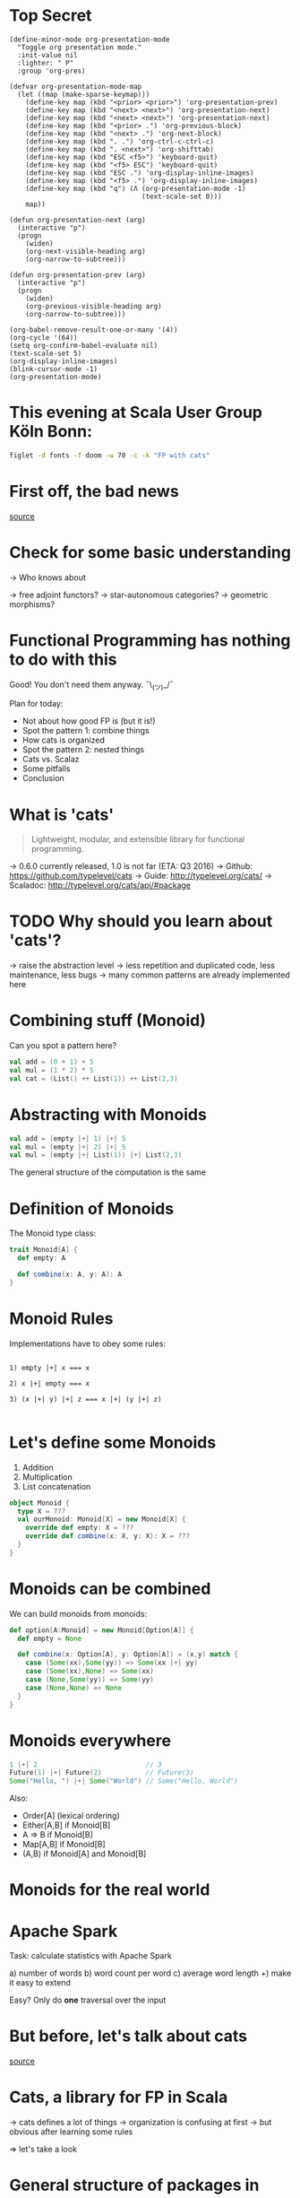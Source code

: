 * Top Secret
#+BEGIN_SRC elisp
(define-minor-mode org-presentation-mode
  "Toggle org presentation mode."
  :init-value nil
  :lighter: " P"
  :group 'org-pres)

(defvar org-presentation-mode-map
  (let ((map (make-sparse-keymap)))
    (define-key map (kbd "<prior> <prior>") 'org-presentation-prev)
    (define-key map (kbd "<next> <next>") 'org-presentation-next)
    (define-key map (kbd "<next> <next>") 'org-presentation-next)
    (define-key map (kbd "<prior> .") 'org-previous-block)
    (define-key map (kbd "<next> .") 'org-next-block)
    (define-key map (kbd ". .") 'org-ctrl-c-ctrl-c)
    (define-key map (kbd ". <next>") 'org-shifttab)
    (define-key map (kbd "ESC <f5>") 'keyboard-quit)
    (define-key map (kbd "<f5> ESC") 'keyboard-quit)
    (define-key map (kbd "ESC .") 'org-display-inline-images)
    (define-key map (kbd "<f5> .") 'org-display-inline-images)
    (define-key map (kbd "q") (Λ (org-presentation-mode -1)
                                 (text-scale-set 0)))
    map))

(defun org-presentation-next (arg)
  (interactive "p")
  (progn
    (widen)
    (org-next-visible-heading arg)
    (org-narrow-to-subtree)))

(defun org-presentation-prev (arg)
  (interactive "p")
  (progn
    (widen)
    (org-previous-visible-heading arg)
    (org-narrow-to-subtree)))

(org-babel-remove-result-one-or-many '(4))
(org-cycle '(64))
(setq org-confirm-babel-evaluate nil)
(text-scale-set 5)
(org-display-inline-images)
(blink-cursor-mode -1)
(org-presentation-mode)
#+END_SRC

#+RESULTS:
: t

* This evening at Scala User Group Köln Bonn:
#+BEGIN_SRC sh :results output
figlet -d fonts -f doom -w 70 -c -k "FP with cats"
#+END_SRC

* First off, the bad news


    [[file:pics/cats-dressed-vintage-photo_small_xed.jpg]]

    [[http://www.publicdomainpictures.net/view-image.php?image=76025&picture=cats-dressed-vintage-photo][source]]

* Check for some basic understanding

-> Who knows about

 -> free adjoint functors?
 -> star-autonomous categories?
 -> geometric morphisms?

* Functional Programming has nothing to do with this

Good! You don't need them anyway. ¯\_(ツ)_/¯

Plan for today:

- Not about how good FP is (but it is!)
- Spot the pattern 1: combine things
- How cats is organized
- Spot the pattern 2: nested things
- Cats vs. Scalaz
- Some pitfalls
- Conclusion

* What is 'cats'

#+BEGIN_QUOTE
Lightweight, modular, and extensible library for functional programming.
#+END_QUOTE

 -> 0.6.0 currently released, 1.0 is not far (ETA: Q3 2016)
 -> Github: https://github.com/typelevel/cats
 -> Guide: http://typelevel.org/cats/
 -> Scaladoc: http://typelevel.org/cats/api/#package

* TODO Why should you learn about 'cats'?

 -> raise the abstraction level
 -> less repetition and duplicated code, less maintenance, less bugs
 -> many common patterns are already implemented here

* Combining stuff (Monoid)

Can you spot a pattern here?

#+BEGIN_SRC scala
val add = (0 + 1) + 5
val mul = (1 * 2) * 5
val cat = (List() ++ List(1)) ++ List(2,3)
#+END_SRC

* Abstracting with Monoids

#+BEGIN_SRC scala
val add = (empty |+| 1) |+| 5
val mul = (empty |+| 2) |+| 5
val mul = (empty |+| List(1)) |+| List(2,3)
#+END_SRC

The general structure of the computation is the same

* Definition of Monoids

The Monoid type class:

#+BEGIN_SRC scala
trait Monoid[A] {
  def empty: A

  def combine(x: A, y: A): A
}
#+END_SRC

* Monoid Rules

Implementations have to obey some rules:

#+BEGIN_EXAMPLE

1) empty |+| x === x

2) x |+| empty === x

3) (x |+| y) |+| z === x |+| (y |+| z)

#+END_EXAMPLE

* Let's define some Monoids

1) Addition
2) Multiplication
3) List concatenation

#+BEGIN_SRC scala
object Monoid {
  type X = ???
  val ourMonoid: Monoid[X] = new Monoid[X] {
    override def empty: X = ???
    override def combine(x: X, y: X): X = ???
  }
}
#+END_SRC
* Monoids can be combined

We can build monoids from monoids:

#+BEGIN_SRC scala
def option[A:Monoid] = new Monoid[Option[A]] {
  def empty = None

  def combine(x: Option[A], y: Option[A]) = (x,y) match {
    case (Some(xx),Some(yy)) => Some(xx |+| yy)
    case (Some(xx),None) => Some(xx)
    case (None,Some(yy)) => Some(yy)
    case (None,None) => None
  }
}
#+END_SRC

* Monoids everywhere

#+BEGIN_SRC scala
1 |+| 2                           // 3
Future(1) |+| Future(2)           // Future(3)
Some("Hello, ") |+| Some("World") // Some("Hello, World")
#+END_SRC

Also:

  - Order[A] (lexical ordering)
  - Either[A,B] if Monoid[B]
  - A => B      if Monoid[B]
  - Map[A,B]    if Monoid[B]
  - (A,B) if Monoid[A] and Monoid[B]

* Monoids for the real world

         [[file:pics/skeptical.jpg]]

* Apache Spark

Task: calculate statistics with Apache Spark

  a) number of words
  b) word count per word
  c) average word length
  +) make it easy to extend

Easy? Only do *one* traversal over the input

* But before, let's talk about cats

    [[file:pics/cat_appears.jpg]]

    [[https://www.flickr.com/photos/wapiko57/6514540899/in/photolist-aVEJ3F-ar1fEN-q83znw-9LQPij-6oEGix-6zsGDL-Rw6yd-9xw6Ho-qTG9ni-aqXAKH-8GeWbL-owVkdM-d55j3Y-9x45Vn-uYQ2H-8zgM7V-nEt2nr-96GYDJ-5aeKFN-97uBZ7-65fjVh-fNpw7f-9yMddK-uYQ9N-aQEhqt-6iwBTH-JWEQ-egs32z-4DTznL-cgE8rJ-7xfjz1-85Cihv-96DW6n-8tkTfR-dJNGUc-e5Nk39-4qfFXo-21pAT-4SxWCr-pbNEGz-nXsMRD-ajyAM1-7Xdggt-b5nAkp-4WHNSC-4WDvkp-eeDNhC-kUgwo-4vcd6o-a9mSXv][source]]

* Cats, a library for FP in Scala

-> cats defines a lot of things
-> organization is confusing at first
  -> but obvious after learning some rules

=> let's take a look

* General structure of packages in cats

| package       | contains                     | examples          |
|---------------+------------------------------+-------------------|
| ~cats~        | type classes                 | Functor,Monoid    |
| ~cats.kernel~ | essential type classes       | Eq, Ordering      |
| ~cats.std~    | instances for standard Scala | List,Vector,Tuple |
| ~cats.data~   | data types                   | Xor,Validated     |
| ~cats.syntax~ | /optional/ syntactic sugar   |                   |

* Imports: à la carte or the whole menu
#+BEGIN_SRC dot :file packages.png :cmdline -Tpng -Nfontsize=18
digraph {
rankdir=LR;
catsImplicits [label="cats.implicits"];

catsStdAll [label="cats.std.all"];
{ rank=same;
  catsStdFuture [label="cats.std.future"];
  catsStdOption [label="cats.std.option"];
  catsStdElse [label="cats.std.<...>"];
}

catsSyntaxAll [label="cats.syntax.all"];
{ rank=same;
  catsSyntaxTraverse [label="cats.syntax.traverse"];
  catsSyntaxSemigroup [label="cats.syntax.semigroup"];
  catsSyntaxElse [label="cats.syntax.<...>"];
}

catsImplicits -> catsStdAll;
catsImplicits -> catsSyntaxAll;

catsStdAll -> catsStdFuture;
catsStdAll -> catsStdOption;
catsStdAll -> catsStdElse;

catsSyntaxAll -> catsSyntaxTraverse;
catsSyntaxAll -> catsSyntaxSemigroup;
catsSyntaxAll -> catsSyntaxElse;
}
#+END_SRC

#+RESULTS:
[[file:packages.png]]

1) Import /everything/: ~import cats.implicits._~
2) Import /packages/:   ~import cats.<...>.all._~
3) Import /à la carte/: ~import cats.std.future._~

* It's up to you

#+BEGIN_SRC scala
import cats.implicits._

(List(1),List("a")) |+| (List(2),List("b"))
#+END_SRC

 VS

#+BEGIN_SRC scala
import cats.syntax.semigroup._
import cats.std.tuple._
import cats.std.list._

(List(1),List("a")) |+| (List(2),List("b"))
#+END_SRC
* Having fine grained imports

  [[file:pics/modular.jpeg]]

* Where to find it

 ?) typeclass (Monoid,Ordering)
   -> ~cats~,
      or ~cats.kernel~ (since 0.6.0+)

 ?) data type (Xor, Validated)
   -> ~cats.data~

 ?) instances (List monoid, ordering for xyz)
   -> ~cats.std.<...>~,
      or ~cats.kernel.<...>~

* Middle ground for imports with package objects

package object
  + some explicit imports
  + chained package clauses

#+BEGIN_SRC scala
package object codecentric extends CatsPkg

trait CatsPkg
  extends FutureInstances
  with ListInstances
  with SemigroupSyntax
  // with ...
#+END_SRC

* Using apply vs syntax

-> use typeclass explicitly
-> or import the provided syntax magic

#+BEGIN_SRC scala
Functor[Option].void(Option("42"))

Option("42").void
#+END_SRC

-> mostly up to you but pitfalls apply (later)

* Apache Spark - Using Monoids

#+BEGIN_SRC scala
// Monoid for Map, Option & Integer addition

def step(word: String) = (1,Map(word->1),word.length)

val data = sc.textFile(file).flatMap(_.split("""\s+""")).map(step)

val z = Monoid.empty[(Int,Map[String,Int],Int)]

val (words,wordCount,chars) = data.fold(z)(_ |+| _)
#+END_SRC

** Apache Spark - Extension: Max word length
#+BEGIN_SRC scala
// define Monoid instance for Max

def step(word: String) =
  (1,Map(word->1),word.length,Option(Max(word.length)))

val data = sc.textFile(file).flatMap(_.split("""\s+""")).map(step)

val z = Monoid.empty[(Int,Map[String,Int],Int,Option[Max[Int]])]

val (words,wordCount,chars,max) = data.fold(z)(_ |+| _)
#+END_SRC

* From Apache Spark back to cats

    [[file:pics/cat_appears2.jpg]]

    [[https://www.flickr.com/photos/wapiko57/6485554303/in/photolist-aT7akM-5rjoU-aqXABF-5EY2CH-Ei9g6L-7CJLZB-dw5ubE-4WU9CM-9c8DxY-mJacdB-7CNDjJ-DLYJJ4-4UqYjw-queHDF-DBBweh-4WHPqW-fHFKMq-e4LY68-Deyhdx-Deyhzz-6j8y5z-apVto4-dTJt5S-nPofCV-5k9icV-5RWdiH-dGc58F-dGhsHf-6hTmrR-9x75ih-aVEwEH-pGyf51-g8fzC-c2Qzeo-d55Dz3-hDVqdM-ehMkwT-bErmXo-apY92G-apVrgH-cpQvZ-5kCxD9-95uTJS-9Kwe3v-j17GZ-njVWkm-Deyemv-apVuSt-6jcJZW-9eDEkS][source]]

* Spot the pattern (round 2)

#+BEGIN_SRC scala
def parse(s: String): Option[Int] = Some(s.toInt)

def add1(i: Int): Option[Int] = Some(i+1)

def positive(i: Int): Option[Boolean] = Some(i > 0)

for {
  parsed <- parse("42")
  added  <- add1(parsed)
  result <- positive(added)
} yield result
#+END_SRC

So far, so good

* Let's use Futures

#+BEGIN_SRC scala
def parse(s: String): Future[Option[Int]] =
  Future.successful(Some(s.toInt))

def add1(i: Int): Future[Option[Int]] =
  Future.successful(Some(i+1))

def positive(i: Int): Future[Option[Boolean]] =
  Future.successful(Some(i > 0))

parse("42").flatMap {
  case None => Future.successful(None)
  case Some(int) => add1(int).flatMap {
    case None => Future.successful(None)
    case Some(int) => positive(int)
  }
}
#+END_SRC


* TODO cats vs scalaz
- cats: most stuff you'll need, but still some things missing
- cats: more modular: cats-core, cats-free, dogs, kittens
- cats: circe for JSON
- scalaz: no Task and Scalaz-Stream (soon: fs2)
- scalaz: monocle (lenses)
- scalaz: tagged, for alternative instances

* Pitfalls

-> there are some subtle issues when starting with cats
-> we are going to look at some pitfalls
-> some are IntelliJ related, other specific to compiler

* Cats can't find the instance

#+BEGIN_SRC scala
import cats.std.future._
import cats.syntax.functor._
import scala.concurrent._

Functor[Future].map(Future.successful("42"))(_.toInt)
#+END_SRC



* The end
#+BEGIN_SRC sh :results output
figlet -d fonts -f doom -w 70 -c -k "The End"
#+END_SRC

* Bonus
#+BEGIN_SRC sh :results output
figlet -d fonts -f doom -c -k -w 70 "No, really. The End"
#+END_SRC

#+RESULTS:
#+begin_example
          _   _                              _  _
         | \ | |                            | || |
         |  \| |  ___      _ __  ___   __ _ | || | _   _
         | . ` | / _ \    | '__|/ _ \ / _` || || || | | |
         | |\  || (_) |_  | |  |  __/| (_| || || || |_| | _
         \_| \_/ \___/( ) |_|   \___| \__,_||_||_| \__, |(_)
                      |/                            __/ |
                                                   |___/
               _____  _             _____            _
              |_   _|| |           |  ___|          | |
                | |  | |__    ___  | |__  _ __    __| |
                | |  | '_ \  / _ \ |  __|| '_ \  / _` |
                | |  | | | ||  __/ | |___| | | || (_| |
                \_/  |_| |_| \___| \____/|_| |_| \__,_|


#+end_example

* Typesafe equality
** The sad story of '=='
#+BEGIN_SRC scala
type Email = String // TODO: make value class

def isInternal(email: Email): Boolean = {
  "admin@mail.com" == email ||
    "developer@mail.com" == email
}

isInternal("customer@mail.com") // => false
isInternal("admin@mail.com")    // => true
#+END_SRC

** Refactoring time
#+BEGIN_SRC scala
case class Email(value: String) // extends AnyVal

def isInternal(email: Email): Boolean = {
  "admin@mail.com" == email ||
    "developer@mail.com" == email
}

isInternal(Email("customer@mail.com"))
isInternal(Email("admin@mail.com"))
#+END_SRC

** An alternative: 'Eq'
#+BEGIN_SRC scala
import cats.kernel.Eq          // the Eq type class
import cats.syntax.eq._ // === syntax

case class Email(value: String) extends AnyVal
object Email {
  val eqEmail: Eq[Email] =
    Eq.fromUniversalEquals
}

def isInternal(email: Email): Boolean = {
  "admin@mail.com" === email ||
    "developer@mail.com" === email
}
#+END_SRC

** Summary: ~Eq~
- equality based on type classes is safer
- allows you to catch errors during refactoring
-
- will *not* compile
- many ~Eq~ instances predefined
- still some work required for own types

* Xor, the Greek God of Error

#+BEGIN_SRC scala
def validatePassword(pw: String): Boolean = {
  def minLength(s: String): Xor[String,Unit]
}
#+END_SRC

* Local words
#  LocalWords:  adjoint functors monoids morphisms
